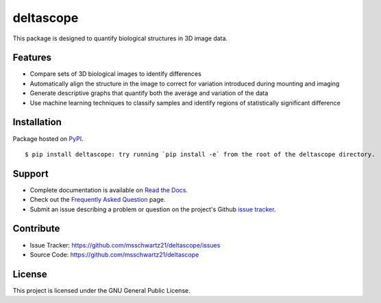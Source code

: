 deltascope
===========

This package is designed to quantify biological structures in 3D image data. 

Features
+++++++++

- Compare sets of 3D biological images to identify differences
- Automatically align the structure in the image to correct for variation introduced during mounting and imaging 
- Generate descriptive graphs that quantify both the average and variation of the data
- Use machine learning techniques to classify samples and identify regions of statistically significant difference

Installation
++++++++++++

Package hosted on `PyPI <https://pypi.python.org/pypi/deltascope>`_. ::

	$ pip install deltascope: try running `pip install -e` from the root of the deltascope directory.

Support
++++++++

- Complete documentation is available on `Read the Docs <http://deltascope.readthedocs.io/en/latest/>`_.
- Check out the `Frequently Asked Question <faq>`_ page.
- Submit an issue describing a problem or question on the project's Github `issue tracker <https://github.com/msschwartz21/deltascope/issues>`_.

Contribute
+++++++++++

- Issue Tracker: https://github.com/msschwartz21/deltascope/issues
- Source Code: https://github.com/msschwartz21/deltascope

License
++++++++

This project is licensed under the GNU General Public License.
